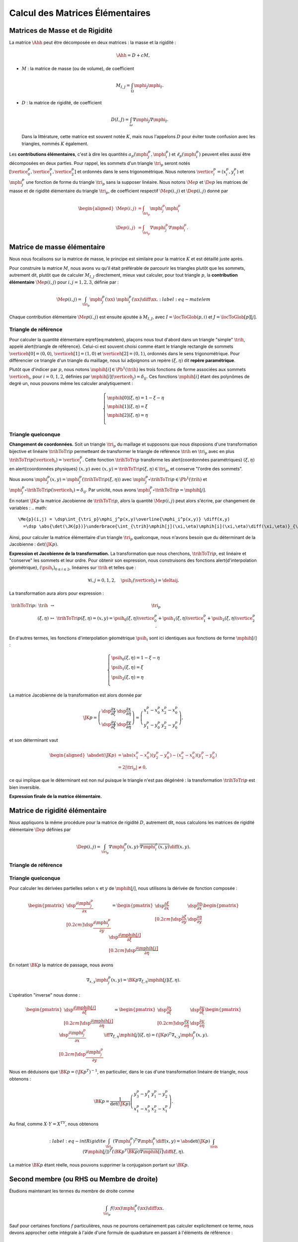
Calcul des Matrices Élémentaires
================================

Matrices de Masse et de Rigidité
---------------------------------

La matrice :math:`\Ahh` peut être décomposée en deux matrices : la masse et la rigidité :

.. math:: \Ahh = D + c M,

- :math:`M` : la matrice de masse (ou de volume), de coefficient

  .. math:: M_{I,J} = \int_{\Omega} \mphi_J\mphi_I.

- :math:`D` : la matrice de rigidité, de coefficient

  .. math:: D(I,J)=  \int_{\omega}\nabla\mphi_J\nabla\mphi_I.

  Dans la littérature, cette matrice est souvent notée :math:`K`, mais nous l'appelons :math:`D` pour éviter toute confusion avec les triangles, nommés :math:`K` également.

.. proof:remark::

  La matrice de masse :math:`M` représente l'opérateur Identité dans la base des fonctions de forme (qui n'est pas orthogonale ni normée !). Pour s'en convaincre, il faut regarder "l'équation" :math:`u=f` (ou :math:`Id. u = f`) et appliquer la méthode des éléments finis pour obenir la "formulation faible"

  .. math::  \forall \vh, \quad \int_{\Omega} \uh\vh = \int_{\Omega}f\vh,

  qui aboutit au système linéaire suivant : :math:`M\Uh = \Bh`. L'opérateur Identité, appliqué à :math:`u`, est bien discrétisé en :math:`M`.

Les **contributions élémentaires**, c'est à dire les quantités :math:`a_p(\mphi_j^p,\mphi_i^p)` et :math:`\ell_{p}(\mphi_i^p)` peuvent elles aussi être décomposées en deux parties. Pour rappel, les sommets d'un triangle :math:`\tri_p` seront notés :math:`[\vertice_{0}^{p}, \vertice_{1}^{p},\vertice_{2}^{p}]` et ordonnés dans le sens trigonométrique. Nous noterons :math:`\vertice_i^p=(x_i^p, y_i^p)` et :math:`\mphi_j^p` une fonction de forme du triangle :math:`\tri_p` sans la supposer linéaire. Nous notons :math:`\Me{p}` et :math:`\De{p}` les matrices de masse et de rigidité élémentaire du triangle :math:`\tri_p`, de coefficient respectif :math:`\Me{p}(i,j)` et :math:`\De{p}(i,j)` donné par

.. math:: 

  \begin{aligned}
    \Me{p}(i,j) &= \int_{\tri_p}\mphi_j^p\mphi_i^p\\
    \De{p}(i,j) &=\int_{\tri_p}\nabla\mphi_j^p\nabla\mphi_i^p.
  \end{aligned}

Matrice de masse élémentaire
----------------------------

Nous nous focalisons sur la matrice de masse, le principe est similaire pour la matrice :math:`K` et est détaillé juste après.

Pour construire la matrice :math:`M`, nous avons vu qu'il était préférable de parcourir les triangles plutôt que les sommets, autrement dit, plutôt que de calculer :math:`M_{I,J}` directement, mieux vaut calculer, pour tout triangle :math:`p`, la **contribution élémentaire** :math:`\Me{p}(i,j)` pour :math:`i,j = 1,2,3`, définie par :

.. math:: \Me{p}(i,j)= \int_{\tri_p} \mphi_j^p(\xx)\ \mphi_i^p(\xx)\diff\xx.
  :label:eq-matelem

Chaque contribution élémentaire :math:`\Me{p}(i,j)` est ensuite ajoutée à :math:`M_{I,J}`, avec :math:`I=\locToGlob(p,i)` et :math:`J=\locToGlob[p][j]`. 
  
.. proof:remark::

  Les coefficients :math:`\Me{p}(i,j)`, pour :math:`i,j=1,2,3` peuvent être regroupés pour former la \alert{matrice de masse élémentaire} :math:`\Me{p}` de taille :math:`3\times 3` et du triangle :math:`\tri_p`.
  

Triangle de référence
+++++++++++++++++++++

  
Pour calculer la quantité élémentaire \eqref{eq:matelem}, plaçons nous tout d'abord dans un triangle "simple" :math:`\trih`, appelé \alert{triangle de référence}. Celui-ci est souvent choisi comme étant le triangle rectangle de sommets :math:`\verticeh[0]=(0,0)`, :math:`\verticeh[1]=(1,0)` et :math:`\verticeh[2]=(0,1)`, ordonnés dans le sens trigonométrique. Pour différencier ce triangle d'un triangle du maillage, nous lui adjoignons un repère :math:`(\xi,\eta)`   dit **repère paramétrique**.
  
.. 
  %TODO:  {{< figure src="../triangle_ref.svg" title="Triangle de référence :math:`\trih` et son repère paramétrique :math:`(\xi,\eta)`." numbered="true" >}}
  
Plutôt que d'indicer par :math:`p`, nous notons :math:`\mphih[i] \in \Pb^1(\trih)` les trois fonctions de forme associées aux sommets :math:`\verticeh_i`, pour :math:`i=0,1,2`, définies par :math:`\mphih[i](\verticeh_j) = \delta_{ij}`. Ces fonctions :math:`\mphih[i]` étant des polynômes de degré un, nous pouvons même les calculer analytiquement :

.. math:: 

  \left\{
    \begin{array}{l}
      \mphih[0](\xi,\eta) = 1-\xi-\eta\\
      \mphih[1](\xi,\eta) = \xi\\
      \mphih[2](\xi,\eta) = \eta\\
    \end{array}
  \right.

.. proof:lemma::

  Dans le triangle :math:`\trih`, la matrice de masse élémentaire :math:`\Meh = (\Meh_{i,j})_{0\leq i,j\leq 2}` de coefficient 

  .. math:: 
  
    \Meh_{i,j} = \int_{\trih} \mphih[j](\xi)\overline{\mphih[j](\eta)} \diff(\xi,\eta),

  est donnée par
  .. math::  
    \Meh = \frac{1}{24}\left(
      \begin{array}{c c c}
        2 & 1 & 1\\
        1 & 2 & 1\\
        1 & 1 & 2
      \end{array}
    \right).
  
.. proof:proof::

  Prenons tout d'abord le cas :math:`i=j=1`, soit :math:`\mphih[i] = \mphih[j] = \mphih[2](\xi,\eta) = \xi`. Dans ce cas :

  .. math:: 
  
    \int_{\trih} \xi^2 \diff (\xi,\eta) = \int_0^1\int_0^{1-\xi} \xi^2 \diff\eta\diff\xi = \int_0^1(1-\xi)\xi^2\diff\xi =
    \left[\frac{\xi^3}{3} - \frac{\xi^4}{4}\right]_0^1=\frac{1}{3}-\frac{1}{4} = \frac{1}{12}.
  
  Les calculs sont similaires pour :math:`i=0` et :math:`i=2`. Prenons maintenant :math:`i\neq j`, par exemple :math:`i=2` et :math:`j=1` :

  .. math::
  
    \int_{\trih} \xi\eta \diff (\xi,\eta) = \int_0^1\left(\int_0^{1-\xi} \eta \diff\eta\right)\xi\diff\xi
    =  \frac{1}{2}\int_0^1(1-\xi)^2\xi\diff\xi  
    =  \frac{1}{2}\left[ \frac{1}{2} - \frac{2}{3} +\frac{1}{4}\right] =\frac{1}{24}.
  Les calculs sont similaires pour les autres combinaisons.


Triangle quelconque
+++++++++++++++++++

**Changement de coordonnées.** Soit un triangle :math:`\tri_p` du maillage et supposons que nous disposions d'une transformation bijective et linéaire :math:`\trihToTri{p}` permetteant de transformer le triangle de référence :math:`\trih` en :math:`\tri_p` avec en plus :math:`\trihToTri{p}(\verticeh_i) = \vertice_i^p`. Cette fonction :math:`\trihToTri{p}` transforme les  \alert{coordonnées paramétriques} :math:`(\xi,\eta)` en \alert{coordonnées physiques} :math:`(x,y)` avec :math:`(x,y)=\trihToTri{p}(\xi,\eta)\in\tri_p`, et conserve "l'ordre des sommets".

.. 
  % TODO: {{< figure src="../ref.svg" title="Passage du triangle de référence :math:`\trih` vers un triangle :math:`\tri_p` par la transformation :math:`\trihToTri{p}`." numbered="true" >}}

Nous avons :math:`\mphi_j^p(x,y) = \mphi_j^p(\trihToTri{p}(\xi,\eta))` avec :math:`\mphi_j^p\circ\trihToTri{p}\in\Pb^1(\trih)` et :math:`\mphi_j^p\circ\trihToTri{p}(\verticeh_i) = \delta_{ij}`. Par unicité, nous avons :math:`\mphi_j^p\circ\trihToTri{p} = \mphih[j]`.

En notant :math:`\JK{p}` la matrice Jacobienne de :math:`\trihToTri{p}`, alors la quantité :math:`\Me{p}(i,j)` peut alors s'écrire, par changement de variables :
.. math:: 

    \Me{p}(i,j) = \dsp\int_{\tri_p}\mphi_j^p(x,y)\overline{\mphi_i^p(x,y)} \diff(x,y)
      =\dsp \abs{\det(\JK{p})}\underbrace{\int_{\trih}\mphih[j](\xi,\eta)\mphih[i](\xi,\eta)\diff(\xi,\eta)}_{\text{Déjà calculé !}}

Ainsi, pour calculer la matrice élémentaire d'un triangle :math:`\tri_p` quelconque, nous n'avons besoin que du déterminant de la Jacobienne : :math:`\det(\JK{p})`.

**Expression et Jacobienne de la transformation.** La transformation que nous cherchons, :math:`\trihToTri{p}`, est linéaire et "conserve" les sommets et leur ordre. Pour obtenir son expression, nous construisons des fonctions \alert{d'interpolation géométrique}, :math:`(\psih_i)_{0\leq i \leq 2}`, linéaires sur :math:`\trih` et telles que :

.. math:: \forall i,j=0,1,2, \quad \psih_i(\verticeh_j) = \deltaij.

La transformation aura alors pour expression :

.. math:: 
  \begin{array}{r c c l}
      \trihToTri{p}\colon & \trih & \to & \tri_p\\
    & (\xi,\eta) & \mapsto & \trihToTri{p}(\xi,\eta) = (x,y) = \psih_{0}(\xi,\eta) \vertice_{0}^{p} + \psih_{1}(\xi,\eta) \vertice_{1}^{p} + \psih_{2}(\xi,\eta) \vertice_{2}^{p}.
  \end{array}

En d'autres termes, les fonctions d'interpolation géométrique :math:`\psih_i` sont ici identiques aux fonctions de forme :math:`\mphih[i]` :

.. math:: 
  \left\{
    \begin{array}{l}
    \psih_{0}(\xi,\eta) = 1 - \xi - \eta\\
    \psih_{1}(\xi,\eta) = \xi\\
    \psih_{2}(\xi,\eta) = \eta\\
    \end{array}
  \right.


La matrice Jacobienne de la transformation est alors donnée par

.. math:: 

  \JK{p} = 
  \left(
    \begin{array}{c c}
      \dsp\frac{\partial x}{\partial \xi} &\dsp \frac{\partial x}{\partial \eta} \\
      \dsp\frac{\partial y}{\partial \xi} &\dsp \frac{\partial y}{\partial \eta}
    \end{array}
  \right) =
  \left(
    \begin{array}{c c}
      x_{1}^{p} - x_{0}^{p} & x_{2}^{p} - x_{0}^{p}\\
      y_{1}^{p} - y_{0}^{p} & y_{2}^{p} - y_{0}^{p}
    \end{array}
  \right),

et son déterminant vaut

.. math:: 

  \begin{aligned}
  \abs{\det(\JK{p})} &= \abs{(x_{1}^{p}-x_{0}^{p})(y_{2}^{p}-y_{0}^{p}) - (x_{2}^{p}-x_{0}^{p})(y_{1}^{p}-y_{0}^{p})}\\
  &= 2|\tri_p| \neq 0,
  \end{aligned}

ce qui implique que le déterminant est non nul puisque le triangle n'est pas dégénéré : la transformation :math:`\trihToTri{p}` est bien inversible.

.. proof:remark::
  Quand :math:`\psih_i = \mphih[i]`, nous parlons d'éléments finis \alert{isoparamétriques}. Il convient de retenir que ce choix n'est pas obligatoire et les fonctions :math:`\psih_i` et :math:`\mphih[i]` sont \alert{indépendantes}. En particulier, pour obtenir des éléments courbes, les fonctions :math:`\psih_i` pourraient être quadratiques par exemple.

.. 
  %TODO: {{< figure class="app-jacobi" title="<i class='fas fa-play-circle'></i> \alert{Time To Play!}<br>\alert{Déplacez les sommets du triangle} pour modifier la valeur du \alert{Jacobien}. Quand il est négatif cela signifie que le triangle est **\"retourné\"** par rapport au triangle de référence." numbered="true" >}}

**Expression finale de la matrice élémentaire.**

.. proof:lemma::
  La matrice de masse élémentaire :math:`\Me{p} = (\Me{p}(i,j))_{0\leq i,j\leq 2}` du triangle :math:`\tri_p` a pour expression
  .. math:: 
    \Me{p} =   \frac{\abs{\tri_p}}{12}
    \left(
      \begin{array}{c c c}
        2 & 1 & 1\\
        1 & 2 & 1 \\
        1 & 1 & 2
      \end{array}
      \right).
    \]

Matrice de rigidité élémentaire
-------------------------------

Nous appliquons la même procédure pour la matrice de rigidité :math:`D`, autrement dit, nous calculons les matrices de rigidité élémentaire :math:`\De{p}` définies par

.. math:: \De{p}(i,j) = \int_{\tri_p}\nabla \mphi_j^p(x,y)\cdot \overline{\nabla\mphi_i^p(x,y)}\diff(x,y).


Triangle de référence
+++++++++++++++++++++

.. proof:lemma::
  Dans le triangle de référence :math:`\trih`, la matrice de rigidité élémentaire :math:`\hat{K}= (\hat{D}_{i,j})_{0\leq i,j\leq 2}` de coefficient

  .. math:: \hat{D}_{i,j} = \int_{\trih}\nabla \mphih[j](\xi,\eta)\cdot \nabla\mphih[i](\xi,\eta)\diff(\xi,\eta),

  a pour expression
  .. math:: 
    
    \hat{D} =  \frac{1}{2}
    \left(
      \begin{array}{l l c}
        2 & -1 & -1 \\
        -1 & 1 & 0 \\
        -1 & 0 & 1
      \end{array}
    \right)

.. proof:proof::
  Les gradients des fonctions de forme :math:`\mphih[j]` sont donnés par :

  .. math:: 

    \nabla_{\xi,\eta}\mphih[0] =
    \begin{pmatrix}
        -1\\
        -1
      \end{pmatrix}
    ,
    \quad
    \nabla_{\xi,\eta}\mphih[1] =
      \begin{pmatrix}
        1\\
        0
      \end{pmatrix},
    \quad
    \nabla_{\xi,\eta}\mphih[2] =
      \begin{pmatrix}
        0\\
        1
    \end{pmatrix}.

  La matrice étant symétrique, nous pouvons limiter les calculs à la partie triangulaire supérieure :

  .. math:: 

    \begin{aligned}
    \hat{D}_{1,1} &=
      \int_{\trih}\nabla\mphih_1\cdot\nabla\mphih_1 \diff (\xi,\eta) =
      \int_{\trih} (-1,-1)\begin{pmatrix}-1\\ -1\end{pmatrix}\diff (\xi,\eta) =
      2 \int_{\trih} \diff(\xi,\eta) &&= 1\\
    \hat{D}_{2,2} &=
      \int_{\trih}\nabla\mphih_2\cdot\nabla\mphih_2 \diff (\xi,\eta) =
      \int_{\trih} (1,0)\begin{pmatrix}1\\ 0\end{pmatrix} \diff (\xi,\eta) =
        \int_{\trih} \diff(\xi,\eta) &&= \frac{1}{2} =\hat{D}_{3,3}\\
    \hat{D}_{1,2} &=
      \int_{\trih}\nabla\mphih_1\cdot\nabla\mphih_2 \diff (\xi,\eta) =
      \int_{\trih} (-1,-1)\begin{pmatrix}1\\ 0\end{pmatrix} \diff (\xi,\eta) =
        -\int_{\trih} \diff(\xi,\eta) &&= -\frac{1}{2}\\
    \hat{D}_{1,3} &=
      \int_{\trih}\nabla\mphih_1\cdot\nabla\mphih_3 \diff (\xi,\eta) =
      \int_{\trih} (-1,-1)\begin{pmatrix}0\\ 1\end{pmatrix} \diff (\xi,\eta) =
        -\int_{\trih} \diff(\xi,\eta)&& = -\frac{1}{2}\\
    \hat{D}_{2,3} &=
      \int_{\trih}\nabla\mphih_2\cdot\nabla\mphih_3 \diff (\xi,\eta) =
      \int_{\trih} (1,0)\begin{pmatrix}0\\ 1\end{pmatrix} \diff (\xi,\eta) &&=
      0.
    \end{aligned}


Triangle quelconque
+++++++++++++++++++

Pour calculer les dérivées partielles selon :math:`x` et :math:`y` de :math:`\mphih[j]`, nous utilisons la dérivée de fonction composée :

.. math:: 

  \begin{pmatrix}
      \dsp \frac{\partial \mphi_j^p}{\partial x}\\[0.2cm]
      \dsp \frac{\partial \mphi_j^p}{\partial y}
    \end{pmatrix} = 
  \begin{pmatrix}
      \dsp \frac{\partial \xi}{\partial x} & \dsp \frac{\partial \eta}{\partial x}\\[0.2cm]
      \dsp \frac{\partial \xi}{\partial y} & \dsp \frac{\partial \eta}{\partial y}
  \end{pmatrix}
  \begin{pmatrix}
      \dsp \frac{\partial \mphih[j]}{\partial \xi}\\[0.2cm]
      \dsp \frac{\partial \mphih[j]}{\partial \eta}
  \end{pmatrix}

En notant :math:`\BK{p}` la matrice de passage, nous avons

.. math:: \nabla_{x,y}\mphi_j^p(x,y) = \BK{p}\nabla_{\xi,\eta}\mphih[j](\xi,\eta).

L'opération "inverse" nous donne :

.. math:: 
  \begin{pmatrix}
      \dsp \frac{\partial \mphih[j]}{\partial \xi}\\[0.2cm]
      \dsp \frac{\partial \mphih[j]}{\partial \eta}
    \end{pmatrix}
    =
  \begin{pmatrix}
    \dsp \frac{\partial x}{\partial \xi} & \dsp \frac{\partial y}{\partial \xi}\\[0.2cm]
    \dsp \frac{\partial y}{\partial \eta} & \dsp \frac{\partial y}{\partial \eta}
  \end{pmatrix}
  \begin{pmatrix}
    \dsp \frac{\partial \mphi_j^p}{\partial x}\\[0.2cm]
    \dsp \frac{\partial \mphi_j^p}{\partial y}
  \end{pmatrix}
  \iff
  \nabla_{\xi,\eta}\mphih[j](\xi,\eta) = (\JK{p})^T\nabla_{x,y}\mphi_j^p(x,y).

Nous en déduisons que :math:`\BK{p} = (\JK{p}^T)^{-1}`, en particulier, dans le cas d'une transformation linéaire de triangle, nous obtenons :

.. math:: 
  \BK{p} =
  \frac{1}{\det(\JK{p})}
    \left(
    \begin{array}{c c}
      y_{3}^{p}-y_{1}^{p} & y_{1}^{p}-y_{2}^{p}\\
      x_{1}^{p}-x_{3}^{p} & x_{2}^{p}-x_{1}^{p}
    \end{array}
  \right).

Au final, comme :math:`X\cdot Y = X^TY`, nous obtenons

.. math:: 
  :label:eq-intRigidite
  \int_{\tri_p} (\nabla\mphi_j^p)^T\nabla\mphi_i^p \diff(x,y)
    = \abs{\det(\JK{p})}\int_{\trih} (\nabla\mphih[j])^T  (\BK{p}^T \overline{\BK{p}})\overline{\nabla\mphih[i]} \diff (\xi,\eta).

La matrice :math:`\BK{p}` étant réelle, nous pouvons supprimer la conjugaison portant sur :math:`\BK{p}`.

.. proof:lemma::
  Les coefficients a matrice de rigidité élémentaire :math:`\De{p} = (\De{p}(i,j))_{0\leq i,j\leq 2}` sont obtenus pas la relation suivante

  .. math:: 

    \begin{aligned}
    \De{p}(i,j) &= \int_{\tri_p}\nabla \mphi_j^p(x, y)\cdot \overline{\nabla\mphi_i^p(x,y)}\diff(x,y),\\
      &= \abs{\tri_p}(\nabla\mphih[j])^T  (\BK{p}^T \overline{\BK{p}})\overline{\nabla\mphih[i]}.
    \end{aligned}

.. proof:proof::

  Pour les éléments finis :math:`\Pb^1`, les gradients :math:`\nabla\mphih[j]` sont constants et peuvent être sortis de l'intégrale. De plus, comme :math:`\abs{\det(\JK{p})} = 2\abs{\tri_p}` et :math:`\abs{\trih}= \frac{1}{2}`, nous avons

  .. math::  \int_{\tri_p} \nabla\mphi_j^p\cdot\nabla\mphi_i^p \diff(x,y) =\abs{\tri_p}(\nabla\mphih[j])^T  (\BK{p}^T \overline{\BK{p}})\overline{\nabla\mphih[i]}.

Second membre (ou RHS ou Membre de droite)
------------------------------------------

Étudions maintenant les termes du membre de droite comme

.. math:: \int_{\tri_p}f(\xx)\mphi_i^p(\xx)\diff \xx.

Sauf pour certaines fonctions :math:`f` particulières, nous ne pourrons certainement pas calculer explicitement ce terme, nous devons approcher cette intégrale à l'aide d'une formule de quadrature en passant à l'éléments de référence :

.. math:: 
  \begin{aligned}
  \dsp \int_{\tri_p}f(\xx)\mphi_i^p(\xx)\diff \xx &=
  \dsp \abs{\det(\JK{p})}\int_{\trih}f(\xx(\xi,\eta))\overline{\mphih[i](\xi,\eta)}\diff (\xi,\eta) \\
  & \dsp \simeq \abs{\det(\JK{p})}\sum_{m=0}^{M-1}\omega_m f(\xx(\xi_m,\eta_m))\overline{\mphih(\xi_m,\eta_m)}.
  \end{aligned}

Les points :math:`(\xi_m,\eta_m)` sont appelés \alert{points de quadrature} (parfois \alert{points de Gauss}, même si la règle de quadrature utilisée n'est pas de Gauss) et les quantités :math:`\omega_m\in\Rb` les \alert{poids} associés. Notons que le point :math:`\xx_m = \xx(\xi_m,\eta_m)` s'obtient par l'expression vue précédemment :

.. math:: \xx_m = \sum_{i=0}^2\vertice_i^p\psih_i(\xi_m,\eta_m).

Nous présentons ici deux règles de quadrature pour l'intégrale :math:`\int_{\trih}\gh(\xx)\diff\xx` sur :math:`\trih` d'une fonction :math:`g` quelconque. La première règle est exacte pour des polynômes de degré 1, la deuxième pour des polynômes de degré 2 (règles de Hammer) :


+-----------------+------------------+------------------+--------------------+
| :math:`\xi_m`   | :math:`\eta_m`   | :math:`\omega_m` | Degré de précision |
+=================+==================+==================+====================+
| 1/3             | 1/3              | 1/6              | 1                  |
+-----------------+------------------+------------------+--------------------+
| 1/6             | 1/6              | 1/6              | 2                  |
+-----------------+------------------+------------------+--------------------+
| 4/6             | 1/6              | 1/6              |                    |
+-----------------+------------------+------------------+--------------------+
| 1/6             | 4/6              | 1/6              |                    |
+-----------------+------------------+------------------+--------------------+


.. proof:remark::

  Les formules de quadrature ont évidemment un impact sur la qualité de l'approximation, toutefois, elles jouent un rôle relativement mineur par rapport aux autres approximations (et l'on peut choisir plus de points d'intégration !).
